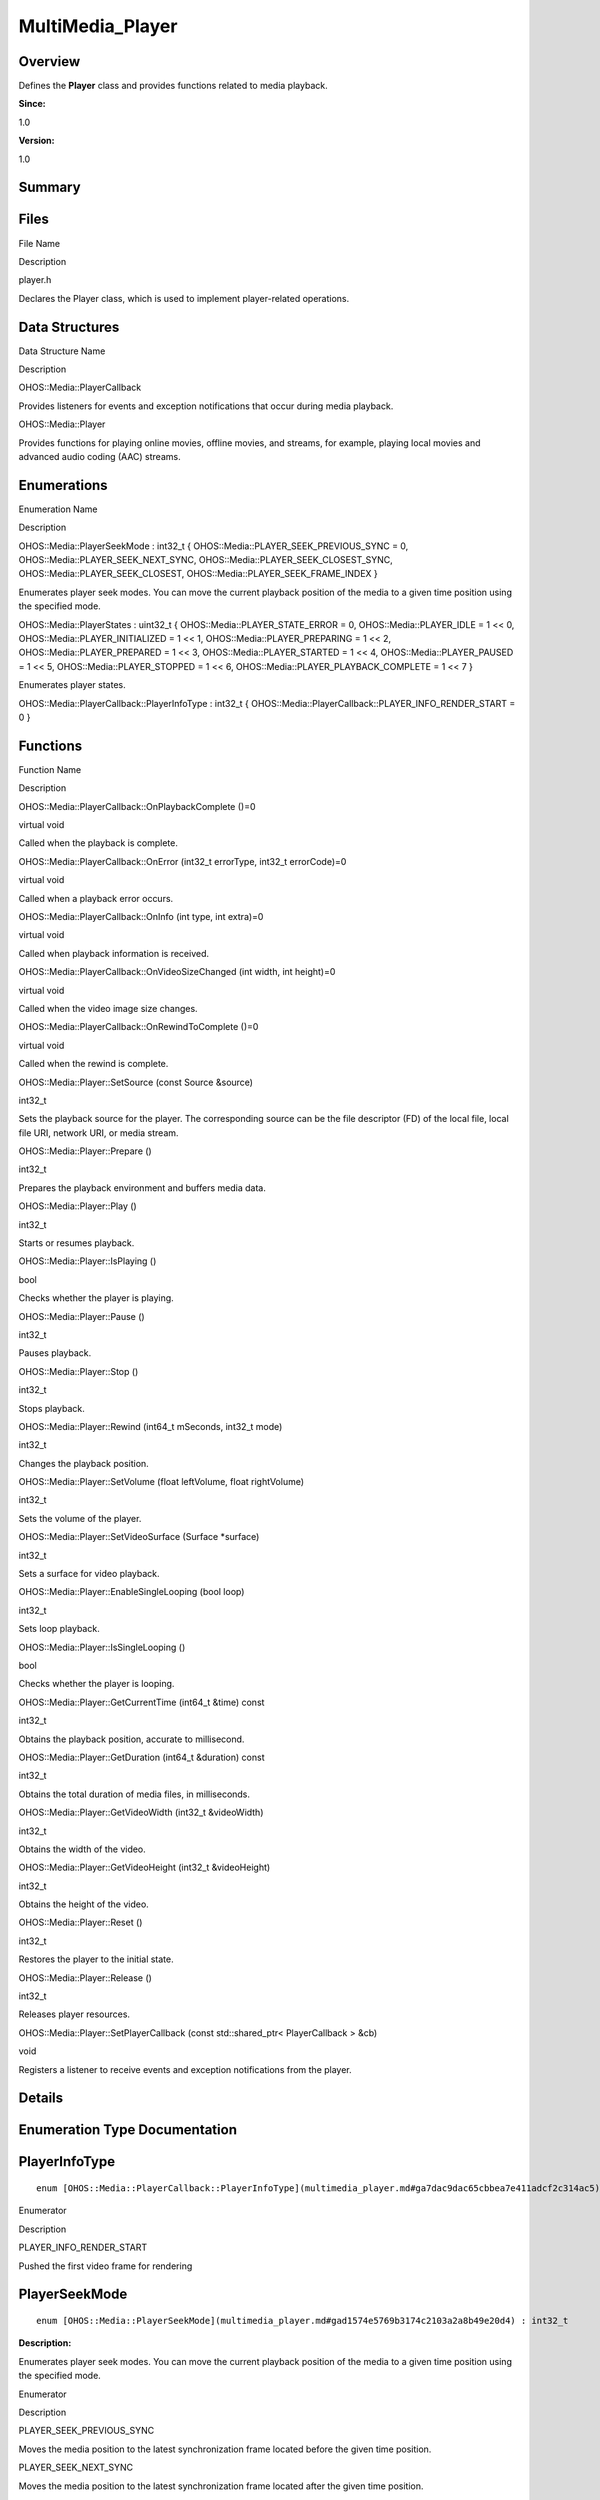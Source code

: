 MultiMedia_Player
=================

**Overview**\ 
--------------

Defines the **Player** class and provides functions related to media
playback.

**Since:**

1.0

**Version:**

1.0

**Summary**\ 
-------------

Files
-----

.. raw:: html

   <table>

.. raw:: html

   <thead align="left">

.. raw:: html

   <tr id="row940251758093523">

.. raw:: html

   <th class="cellrowborder" valign="top" width="50%" id="mcps1.1.3.1.1">

.. raw:: html

   <p id="p2058768290093523">

File Name

.. raw:: html

   </p>

.. raw:: html

   </th>

.. raw:: html

   <th class="cellrowborder" valign="top" width="50%" id="mcps1.1.3.1.2">

.. raw:: html

   <p id="p35845808093523">

Description

.. raw:: html

   </p>

.. raw:: html

   </th>

.. raw:: html

   </tr>

.. raw:: html

   </thead>

.. raw:: html

   <tbody>

.. raw:: html

   <tr id="row1878757213093523">

.. raw:: html

   <td class="cellrowborder" valign="top" width="50%" headers="mcps1.1.3.1.1 ">

.. raw:: html

   <p id="p998897416093523">

player.h

.. raw:: html

   </p>

.. raw:: html

   </td>

.. raw:: html

   <td class="cellrowborder" valign="top" width="50%" headers="mcps1.1.3.1.2 ">

.. raw:: html

   <p id="p1703897286093523">

Declares the Player class, which is used to implement player-related
operations.

.. raw:: html

   </p>

.. raw:: html

   </td>

.. raw:: html

   </tr>

.. raw:: html

   </tbody>

.. raw:: html

   </table>

Data Structures
---------------

.. raw:: html

   <table>

.. raw:: html

   <thead align="left">

.. raw:: html

   <tr id="row281962858093523">

.. raw:: html

   <th class="cellrowborder" valign="top" width="50%" id="mcps1.1.3.1.1">

.. raw:: html

   <p id="p1567208909093523">

Data Structure Name

.. raw:: html

   </p>

.. raw:: html

   </th>

.. raw:: html

   <th class="cellrowborder" valign="top" width="50%" id="mcps1.1.3.1.2">

.. raw:: html

   <p id="p120748523093523">

Description

.. raw:: html

   </p>

.. raw:: html

   </th>

.. raw:: html

   </tr>

.. raw:: html

   </thead>

.. raw:: html

   <tbody>

.. raw:: html

   <tr id="row1104027601093523">

.. raw:: html

   <td class="cellrowborder" valign="top" width="50%" headers="mcps1.1.3.1.1 ">

.. raw:: html

   <p id="p1768302336093523">

OHOS::Media::PlayerCallback

.. raw:: html

   </p>

.. raw:: html

   </td>

.. raw:: html

   <td class="cellrowborder" valign="top" width="50%" headers="mcps1.1.3.1.2 ">

.. raw:: html

   <p id="p799610645093523">

Provides listeners for events and exception notifications that occur
during media playback.

.. raw:: html

   </p>

.. raw:: html

   </td>

.. raw:: html

   </tr>

.. raw:: html

   <tr id="row327366035093523">

.. raw:: html

   <td class="cellrowborder" valign="top" width="50%" headers="mcps1.1.3.1.1 ">

.. raw:: html

   <p id="p2026957602093523">

OHOS::Media::Player

.. raw:: html

   </p>

.. raw:: html

   </td>

.. raw:: html

   <td class="cellrowborder" valign="top" width="50%" headers="mcps1.1.3.1.2 ">

.. raw:: html

   <p id="p1825133925093523">

Provides functions for playing online movies, offline movies, and
streams, for example, playing local movies and advanced audio coding
(AAC) streams.

.. raw:: html

   </p>

.. raw:: html

   </td>

.. raw:: html

   </tr>

.. raw:: html

   </tbody>

.. raw:: html

   </table>

Enumerations
------------

.. raw:: html

   <table>

.. raw:: html

   <thead align="left">

.. raw:: html

   <tr id="row346100919093523">

.. raw:: html

   <th class="cellrowborder" valign="top" width="50%" id="mcps1.1.3.1.1">

.. raw:: html

   <p id="p1715950935093523">

Enumeration Name

.. raw:: html

   </p>

.. raw:: html

   </th>

.. raw:: html

   <th class="cellrowborder" valign="top" width="50%" id="mcps1.1.3.1.2">

.. raw:: html

   <p id="p630438291093523">

Description

.. raw:: html

   </p>

.. raw:: html

   </th>

.. raw:: html

   </tr>

.. raw:: html

   </thead>

.. raw:: html

   <tbody>

.. raw:: html

   <tr id="row551851306093523">

.. raw:: html

   <td class="cellrowborder" valign="top" width="50%" headers="mcps1.1.3.1.1 ">

.. raw:: html

   <p id="p1956730746093523">

OHOS::Media::PlayerSeekMode : int32_t {
OHOS::Media::PLAYER_SEEK_PREVIOUS_SYNC = 0,
OHOS::Media::PLAYER_SEEK_NEXT_SYNC,
OHOS::Media::PLAYER_SEEK_CLOSEST_SYNC, OHOS::Media::PLAYER_SEEK_CLOSEST,
OHOS::Media::PLAYER_SEEK_FRAME_INDEX }

.. raw:: html

   </p>

.. raw:: html

   </td>

.. raw:: html

   <td class="cellrowborder" valign="top" width="50%" headers="mcps1.1.3.1.2 ">

.. raw:: html

   <p id="p1562349895093523">

Enumerates player seek modes. You can move the current playback position
of the media to a given time position using the specified mode.

.. raw:: html

   </p>

.. raw:: html

   </td>

.. raw:: html

   </tr>

.. raw:: html

   <tr id="row1726178255093523">

.. raw:: html

   <td class="cellrowborder" valign="top" width="50%" headers="mcps1.1.3.1.1 ">

.. raw:: html

   <p id="p1804569146093523">

OHOS::Media::PlayerStates : uint32_t { OHOS::Media::PLAYER_STATE_ERROR =
0, OHOS::Media::PLAYER_IDLE = 1 << 0, OHOS::Media::PLAYER_INITIALIZED =
1 << 1, OHOS::Media::PLAYER_PREPARING = 1 << 2,
OHOS::Media::PLAYER_PREPARED = 1 << 3, OHOS::Media::PLAYER_STARTED = 1
<< 4, OHOS::Media::PLAYER_PAUSED = 1 << 5, OHOS::Media::PLAYER_STOPPED =
1 << 6, OHOS::Media::PLAYER_PLAYBACK_COMPLETE = 1 << 7 }

.. raw:: html

   </p>

.. raw:: html

   </td>

.. raw:: html

   <td class="cellrowborder" valign="top" width="50%" headers="mcps1.1.3.1.2 ">

.. raw:: html

   <p id="p2138216958093523">

Enumerates player states.

.. raw:: html

   </p>

.. raw:: html

   </td>

.. raw:: html

   </tr>

.. raw:: html

   <tr id="row1944427446093523">

.. raw:: html

   <td class="cellrowborder" valign="top" width="50%" headers="mcps1.1.3.1.1 ">

.. raw:: html

   <p id="p875642596093523">

OHOS::Media::PlayerCallback::PlayerInfoType : int32_t {
OHOS::Media::PlayerCallback::PLAYER_INFO_RENDER_START = 0 }

.. raw:: html

   </p>

.. raw:: html

   </td>

.. raw:: html

   <td class="cellrowborder" valign="top" width="50%" headers="mcps1.1.3.1.2 ">

 

.. raw:: html

   </td>

.. raw:: html

   </tr>

.. raw:: html

   </tbody>

.. raw:: html

   </table>

Functions
---------

.. raw:: html

   <table>

.. raw:: html

   <thead align="left">

.. raw:: html

   <tr id="row1033040725093523">

.. raw:: html

   <th class="cellrowborder" valign="top" width="50%" id="mcps1.1.3.1.1">

.. raw:: html

   <p id="p26931857093523">

Function Name

.. raw:: html

   </p>

.. raw:: html

   </th>

.. raw:: html

   <th class="cellrowborder" valign="top" width="50%" id="mcps1.1.3.1.2">

.. raw:: html

   <p id="p1423099871093523">

Description

.. raw:: html

   </p>

.. raw:: html

   </th>

.. raw:: html

   </tr>

.. raw:: html

   </thead>

.. raw:: html

   <tbody>

.. raw:: html

   <tr id="row978257349093523">

.. raw:: html

   <td class="cellrowborder" valign="top" width="50%" headers="mcps1.1.3.1.1 ">

.. raw:: html

   <p id="p795983879093523">

OHOS::Media::PlayerCallback::OnPlaybackComplete ()=0

.. raw:: html

   </p>

.. raw:: html

   </td>

.. raw:: html

   <td class="cellrowborder" valign="top" width="50%" headers="mcps1.1.3.1.2 ">

.. raw:: html

   <p id="p753045791093523">

virtual void

.. raw:: html

   </p>

.. raw:: html

   <p id="p1020935871093523">

Called when the playback is complete.

.. raw:: html

   </p>

.. raw:: html

   </td>

.. raw:: html

   </tr>

.. raw:: html

   <tr id="row2015922353093523">

.. raw:: html

   <td class="cellrowborder" valign="top" width="50%" headers="mcps1.1.3.1.1 ">

.. raw:: html

   <p id="p381630073093523">

OHOS::Media::PlayerCallback::OnError (int32_t errorType, int32_t
errorCode)=0

.. raw:: html

   </p>

.. raw:: html

   </td>

.. raw:: html

   <td class="cellrowborder" valign="top" width="50%" headers="mcps1.1.3.1.2 ">

.. raw:: html

   <p id="p1052425660093523">

virtual void

.. raw:: html

   </p>

.. raw:: html

   <p id="p1972512509093523">

Called when a playback error occurs.

.. raw:: html

   </p>

.. raw:: html

   </td>

.. raw:: html

   </tr>

.. raw:: html

   <tr id="row1745825056093523">

.. raw:: html

   <td class="cellrowborder" valign="top" width="50%" headers="mcps1.1.3.1.1 ">

.. raw:: html

   <p id="p100510161093523">

OHOS::Media::PlayerCallback::OnInfo (int type, int extra)=0

.. raw:: html

   </p>

.. raw:: html

   </td>

.. raw:: html

   <td class="cellrowborder" valign="top" width="50%" headers="mcps1.1.3.1.2 ">

.. raw:: html

   <p id="p930178547093523">

virtual void

.. raw:: html

   </p>

.. raw:: html

   <p id="p1572435330093523">

Called when playback information is received.

.. raw:: html

   </p>

.. raw:: html

   </td>

.. raw:: html

   </tr>

.. raw:: html

   <tr id="row1107334357093523">

.. raw:: html

   <td class="cellrowborder" valign="top" width="50%" headers="mcps1.1.3.1.1 ">

.. raw:: html

   <p id="p61110873093523">

OHOS::Media::PlayerCallback::OnVideoSizeChanged (int width, int
height)=0

.. raw:: html

   </p>

.. raw:: html

   </td>

.. raw:: html

   <td class="cellrowborder" valign="top" width="50%" headers="mcps1.1.3.1.2 ">

.. raw:: html

   <p id="p94048654093523">

virtual void

.. raw:: html

   </p>

.. raw:: html

   <p id="p2038018477093523">

Called when the video image size changes.

.. raw:: html

   </p>

.. raw:: html

   </td>

.. raw:: html

   </tr>

.. raw:: html

   <tr id="row774248463093523">

.. raw:: html

   <td class="cellrowborder" valign="top" width="50%" headers="mcps1.1.3.1.1 ">

.. raw:: html

   <p id="p497241702093523">

OHOS::Media::PlayerCallback::OnRewindToComplete ()=0

.. raw:: html

   </p>

.. raw:: html

   </td>

.. raw:: html

   <td class="cellrowborder" valign="top" width="50%" headers="mcps1.1.3.1.2 ">

.. raw:: html

   <p id="p1995563775093523">

virtual void

.. raw:: html

   </p>

.. raw:: html

   <p id="p1108546394093523">

Called when the rewind is complete.

.. raw:: html

   </p>

.. raw:: html

   </td>

.. raw:: html

   </tr>

.. raw:: html

   <tr id="row1068233450093523">

.. raw:: html

   <td class="cellrowborder" valign="top" width="50%" headers="mcps1.1.3.1.1 ">

.. raw:: html

   <p id="p1545954917093523">

OHOS::Media::Player::SetSource (const Source &source)

.. raw:: html

   </p>

.. raw:: html

   </td>

.. raw:: html

   <td class="cellrowborder" valign="top" width="50%" headers="mcps1.1.3.1.2 ">

.. raw:: html

   <p id="p987122347093523">

int32_t

.. raw:: html

   </p>

.. raw:: html

   <p id="p202690401093523">

Sets the playback source for the player. The corresponding source can be
the file descriptor (FD) of the local file, local file URI, network URI,
or media stream.

.. raw:: html

   </p>

.. raw:: html

   </td>

.. raw:: html

   </tr>

.. raw:: html

   <tr id="row1167655812093523">

.. raw:: html

   <td class="cellrowborder" valign="top" width="50%" headers="mcps1.1.3.1.1 ">

.. raw:: html

   <p id="p60510999093523">

OHOS::Media::Player::Prepare ()

.. raw:: html

   </p>

.. raw:: html

   </td>

.. raw:: html

   <td class="cellrowborder" valign="top" width="50%" headers="mcps1.1.3.1.2 ">

.. raw:: html

   <p id="p1844410571093523">

int32_t

.. raw:: html

   </p>

.. raw:: html

   <p id="p328452748093523">

Prepares the playback environment and buffers media data.

.. raw:: html

   </p>

.. raw:: html

   </td>

.. raw:: html

   </tr>

.. raw:: html

   <tr id="row2109130093523">

.. raw:: html

   <td class="cellrowborder" valign="top" width="50%" headers="mcps1.1.3.1.1 ">

.. raw:: html

   <p id="p999299209093523">

OHOS::Media::Player::Play ()

.. raw:: html

   </p>

.. raw:: html

   </td>

.. raw:: html

   <td class="cellrowborder" valign="top" width="50%" headers="mcps1.1.3.1.2 ">

.. raw:: html

   <p id="p601998199093523">

int32_t

.. raw:: html

   </p>

.. raw:: html

   <p id="p1657015634093523">

Starts or resumes playback.

.. raw:: html

   </p>

.. raw:: html

   </td>

.. raw:: html

   </tr>

.. raw:: html

   <tr id="row1564517685093523">

.. raw:: html

   <td class="cellrowborder" valign="top" width="50%" headers="mcps1.1.3.1.1 ">

.. raw:: html

   <p id="p1090913022093523">

OHOS::Media::Player::IsPlaying ()

.. raw:: html

   </p>

.. raw:: html

   </td>

.. raw:: html

   <td class="cellrowborder" valign="top" width="50%" headers="mcps1.1.3.1.2 ">

.. raw:: html

   <p id="p852652549093523">

bool

.. raw:: html

   </p>

.. raw:: html

   <p id="p1971319082093523">

Checks whether the player is playing.

.. raw:: html

   </p>

.. raw:: html

   </td>

.. raw:: html

   </tr>

.. raw:: html

   <tr id="row2010011437093523">

.. raw:: html

   <td class="cellrowborder" valign="top" width="50%" headers="mcps1.1.3.1.1 ">

.. raw:: html

   <p id="p1355589821093523">

OHOS::Media::Player::Pause ()

.. raw:: html

   </p>

.. raw:: html

   </td>

.. raw:: html

   <td class="cellrowborder" valign="top" width="50%" headers="mcps1.1.3.1.2 ">

.. raw:: html

   <p id="p1804963677093523">

int32_t

.. raw:: html

   </p>

.. raw:: html

   <p id="p1101320598093523">

Pauses playback.

.. raw:: html

   </p>

.. raw:: html

   </td>

.. raw:: html

   </tr>

.. raw:: html

   <tr id="row42335008093523">

.. raw:: html

   <td class="cellrowborder" valign="top" width="50%" headers="mcps1.1.3.1.1 ">

.. raw:: html

   <p id="p1029782500093523">

OHOS::Media::Player::Stop ()

.. raw:: html

   </p>

.. raw:: html

   </td>

.. raw:: html

   <td class="cellrowborder" valign="top" width="50%" headers="mcps1.1.3.1.2 ">

.. raw:: html

   <p id="p1319131259093523">

int32_t

.. raw:: html

   </p>

.. raw:: html

   <p id="p184239133093523">

Stops playback.

.. raw:: html

   </p>

.. raw:: html

   </td>

.. raw:: html

   </tr>

.. raw:: html

   <tr id="row780754947093523">

.. raw:: html

   <td class="cellrowborder" valign="top" width="50%" headers="mcps1.1.3.1.1 ">

.. raw:: html

   <p id="p1447393020093523">

OHOS::Media::Player::Rewind (int64_t mSeconds, int32_t mode)

.. raw:: html

   </p>

.. raw:: html

   </td>

.. raw:: html

   <td class="cellrowborder" valign="top" width="50%" headers="mcps1.1.3.1.2 ">

.. raw:: html

   <p id="p752273112093523">

int32_t

.. raw:: html

   </p>

.. raw:: html

   <p id="p2043404731093523">

Changes the playback position.

.. raw:: html

   </p>

.. raw:: html

   </td>

.. raw:: html

   </tr>

.. raw:: html

   <tr id="row1891229384093523">

.. raw:: html

   <td class="cellrowborder" valign="top" width="50%" headers="mcps1.1.3.1.1 ">

.. raw:: html

   <p id="p1810673828093523">

OHOS::Media::Player::SetVolume (float leftVolume, float rightVolume)

.. raw:: html

   </p>

.. raw:: html

   </td>

.. raw:: html

   <td class="cellrowborder" valign="top" width="50%" headers="mcps1.1.3.1.2 ">

.. raw:: html

   <p id="p723718152093523">

int32_t

.. raw:: html

   </p>

.. raw:: html

   <p id="p1052023723093523">

Sets the volume of the player.

.. raw:: html

   </p>

.. raw:: html

   </td>

.. raw:: html

   </tr>

.. raw:: html

   <tr id="row899813511093523">

.. raw:: html

   <td class="cellrowborder" valign="top" width="50%" headers="mcps1.1.3.1.1 ">

.. raw:: html

   <p id="p948523604093523">

OHOS::Media::Player::SetVideoSurface (Surface \*surface)

.. raw:: html

   </p>

.. raw:: html

   </td>

.. raw:: html

   <td class="cellrowborder" valign="top" width="50%" headers="mcps1.1.3.1.2 ">

.. raw:: html

   <p id="p188092244093523">

int32_t

.. raw:: html

   </p>

.. raw:: html

   <p id="p1250230867093523">

Sets a surface for video playback.

.. raw:: html

   </p>

.. raw:: html

   </td>

.. raw:: html

   </tr>

.. raw:: html

   <tr id="row1971269955093523">

.. raw:: html

   <td class="cellrowborder" valign="top" width="50%" headers="mcps1.1.3.1.1 ">

.. raw:: html

   <p id="p1906480078093523">

OHOS::Media::Player::EnableSingleLooping (bool loop)

.. raw:: html

   </p>

.. raw:: html

   </td>

.. raw:: html

   <td class="cellrowborder" valign="top" width="50%" headers="mcps1.1.3.1.2 ">

.. raw:: html

   <p id="p149217079093523">

int32_t

.. raw:: html

   </p>

.. raw:: html

   <p id="p2038114744093523">

Sets loop playback.

.. raw:: html

   </p>

.. raw:: html

   </td>

.. raw:: html

   </tr>

.. raw:: html

   <tr id="row2013340823093523">

.. raw:: html

   <td class="cellrowborder" valign="top" width="50%" headers="mcps1.1.3.1.1 ">

.. raw:: html

   <p id="p1027837038093523">

OHOS::Media::Player::IsSingleLooping ()

.. raw:: html

   </p>

.. raw:: html

   </td>

.. raw:: html

   <td class="cellrowborder" valign="top" width="50%" headers="mcps1.1.3.1.2 ">

.. raw:: html

   <p id="p1229502323093523">

bool

.. raw:: html

   </p>

.. raw:: html

   <p id="p1273987837093523">

Checks whether the player is looping.

.. raw:: html

   </p>

.. raw:: html

   </td>

.. raw:: html

   </tr>

.. raw:: html

   <tr id="row1763533017093523">

.. raw:: html

   <td class="cellrowborder" valign="top" width="50%" headers="mcps1.1.3.1.1 ">

.. raw:: html

   <p id="p750468801093523">

OHOS::Media::Player::GetCurrentTime (int64_t &time) const

.. raw:: html

   </p>

.. raw:: html

   </td>

.. raw:: html

   <td class="cellrowborder" valign="top" width="50%" headers="mcps1.1.3.1.2 ">

.. raw:: html

   <p id="p1027985022093523">

int32_t

.. raw:: html

   </p>

.. raw:: html

   <p id="p486895101093523">

Obtains the playback position, accurate to millisecond.

.. raw:: html

   </p>

.. raw:: html

   </td>

.. raw:: html

   </tr>

.. raw:: html

   <tr id="row841617905093523">

.. raw:: html

   <td class="cellrowborder" valign="top" width="50%" headers="mcps1.1.3.1.1 ">

.. raw:: html

   <p id="p455370646093523">

OHOS::Media::Player::GetDuration (int64_t &duration) const

.. raw:: html

   </p>

.. raw:: html

   </td>

.. raw:: html

   <td class="cellrowborder" valign="top" width="50%" headers="mcps1.1.3.1.2 ">

.. raw:: html

   <p id="p1923697119093523">

int32_t

.. raw:: html

   </p>

.. raw:: html

   <p id="p498396780093523">

Obtains the total duration of media files, in milliseconds.

.. raw:: html

   </p>

.. raw:: html

   </td>

.. raw:: html

   </tr>

.. raw:: html

   <tr id="row1958633865093523">

.. raw:: html

   <td class="cellrowborder" valign="top" width="50%" headers="mcps1.1.3.1.1 ">

.. raw:: html

   <p id="p1314839790093523">

OHOS::Media::Player::GetVideoWidth (int32_t &videoWidth)

.. raw:: html

   </p>

.. raw:: html

   </td>

.. raw:: html

   <td class="cellrowborder" valign="top" width="50%" headers="mcps1.1.3.1.2 ">

.. raw:: html

   <p id="p1258313814093523">

int32_t

.. raw:: html

   </p>

.. raw:: html

   <p id="p440752019093523">

Obtains the width of the video.

.. raw:: html

   </p>

.. raw:: html

   </td>

.. raw:: html

   </tr>

.. raw:: html

   <tr id="row935297588093523">

.. raw:: html

   <td class="cellrowborder" valign="top" width="50%" headers="mcps1.1.3.1.1 ">

.. raw:: html

   <p id="p687659981093523">

OHOS::Media::Player::GetVideoHeight (int32_t &videoHeight)

.. raw:: html

   </p>

.. raw:: html

   </td>

.. raw:: html

   <td class="cellrowborder" valign="top" width="50%" headers="mcps1.1.3.1.2 ">

.. raw:: html

   <p id="p2098032216093523">

int32_t

.. raw:: html

   </p>

.. raw:: html

   <p id="p16632305093523">

Obtains the height of the video.

.. raw:: html

   </p>

.. raw:: html

   </td>

.. raw:: html

   </tr>

.. raw:: html

   <tr id="row188316947093523">

.. raw:: html

   <td class="cellrowborder" valign="top" width="50%" headers="mcps1.1.3.1.1 ">

.. raw:: html

   <p id="p1198004368093523">

OHOS::Media::Player::Reset ()

.. raw:: html

   </p>

.. raw:: html

   </td>

.. raw:: html

   <td class="cellrowborder" valign="top" width="50%" headers="mcps1.1.3.1.2 ">

.. raw:: html

   <p id="p437493524093523">

int32_t

.. raw:: html

   </p>

.. raw:: html

   <p id="p1078592919093523">

Restores the player to the initial state.

.. raw:: html

   </p>

.. raw:: html

   </td>

.. raw:: html

   </tr>

.. raw:: html

   <tr id="row119798024093523">

.. raw:: html

   <td class="cellrowborder" valign="top" width="50%" headers="mcps1.1.3.1.1 ">

.. raw:: html

   <p id="p440601246093523">

OHOS::Media::Player::Release ()

.. raw:: html

   </p>

.. raw:: html

   </td>

.. raw:: html

   <td class="cellrowborder" valign="top" width="50%" headers="mcps1.1.3.1.2 ">

.. raw:: html

   <p id="p279302897093523">

int32_t

.. raw:: html

   </p>

.. raw:: html

   <p id="p130266954093523">

Releases player resources.

.. raw:: html

   </p>

.. raw:: html

   </td>

.. raw:: html

   </tr>

.. raw:: html

   <tr id="row1164097492093523">

.. raw:: html

   <td class="cellrowborder" valign="top" width="50%" headers="mcps1.1.3.1.1 ">

.. raw:: html

   <p id="p1464822735093523">

OHOS::Media::Player::SetPlayerCallback (const std::shared_ptr<
PlayerCallback > &cb)

.. raw:: html

   </p>

.. raw:: html

   </td>

.. raw:: html

   <td class="cellrowborder" valign="top" width="50%" headers="mcps1.1.3.1.2 ">

.. raw:: html

   <p id="p475761426093523">

void

.. raw:: html

   </p>

.. raw:: html

   <p id="p1002934121093523">

Registers a listener to receive events and exception notifications from
the player.

.. raw:: html

   </p>

.. raw:: html

   </td>

.. raw:: html

   </tr>

.. raw:: html

   </tbody>

.. raw:: html

   </table>

**Details**\ 
-------------

**Enumeration Type Documentation**\ 
------------------------------------

PlayerInfoType
--------------

::

   enum [OHOS::Media::PlayerCallback::PlayerInfoType](multimedia_player.md#ga7dac9dac65cbbea7e411adcf2c314ac5) : int32_t

.. raw:: html

   <table>

.. raw:: html

   <thead align="left">

.. raw:: html

   <tr id="row1071397369093523">

.. raw:: html

   <th class="cellrowborder" valign="top" width="50%" id="mcps1.1.3.1.1">

.. raw:: html

   <p id="p2019190983093523">

Enumerator

.. raw:: html

   </p>

.. raw:: html

   </th>

.. raw:: html

   <th class="cellrowborder" valign="top" width="50%" id="mcps1.1.3.1.2">

.. raw:: html

   <p id="p520458109093523">

Description

.. raw:: html

   </p>

.. raw:: html

   </th>

.. raw:: html

   </tr>

.. raw:: html

   </thead>

.. raw:: html

   <tbody>

.. raw:: html

   <tr id="row92855382093523">

.. raw:: html

   <td class="cellrowborder" valign="top" width="50%" headers="mcps1.1.3.1.1 ">

PLAYER_INFO_RENDER_START

.. raw:: html

   </td>

.. raw:: html

   <td class="cellrowborder" valign="top" width="50%" headers="mcps1.1.3.1.2 ">

.. raw:: html

   <p id="p298509692093523">

Pushed the first video frame for rendering

.. raw:: html

   </p>

.. raw:: html

   </td>

.. raw:: html

   </tr>

.. raw:: html

   </tbody>

.. raw:: html

   </table>

PlayerSeekMode
--------------

::

   enum [OHOS::Media::PlayerSeekMode](multimedia_player.md#gad1574e5769b3174c2103a2a8b49e20d4) : int32_t

**Description:**

Enumerates player seek modes. You can move the current playback position
of the media to a given time position using the specified mode.

.. raw:: html

   <table>

.. raw:: html

   <thead align="left">

.. raw:: html

   <tr id="row1402548709093523">

.. raw:: html

   <th class="cellrowborder" valign="top" width="50%" id="mcps1.1.3.1.1">

.. raw:: html

   <p id="p1439611410093523">

Enumerator

.. raw:: html

   </p>

.. raw:: html

   </th>

.. raw:: html

   <th class="cellrowborder" valign="top" width="50%" id="mcps1.1.3.1.2">

.. raw:: html

   <p id="p1820702284093523">

Description

.. raw:: html

   </p>

.. raw:: html

   </th>

.. raw:: html

   </tr>

.. raw:: html

   </thead>

.. raw:: html

   <tbody>

.. raw:: html

   <tr id="row908320971093523">

.. raw:: html

   <td class="cellrowborder" valign="top" width="50%" headers="mcps1.1.3.1.1 ">

PLAYER_SEEK_PREVIOUS_SYNC

.. raw:: html

   </td>

.. raw:: html

   <td class="cellrowborder" valign="top" width="50%" headers="mcps1.1.3.1.2 ">

.. raw:: html

   <p id="p120701881093523">

Moves the media position to the latest synchronization frame located
before the given time position.

.. raw:: html

   </p>

.. raw:: html

   </td>

.. raw:: html

   </tr>

.. raw:: html

   <tr id="row639009217093523">

.. raw:: html

   <td class="cellrowborder" valign="top" width="50%" headers="mcps1.1.3.1.1 ">

PLAYER_SEEK_NEXT_SYNC

.. raw:: html

   </td>

.. raw:: html

   <td class="cellrowborder" valign="top" width="50%" headers="mcps1.1.3.1.2 ">

.. raw:: html

   <p id="p1161989491093523">

Moves the media position to the latest synchronization frame located
after the given time position.

.. raw:: html

   </p>

.. raw:: html

   </td>

.. raw:: html

   </tr>

.. raw:: html

   <tr id="row784950949093523">

.. raw:: html

   <td class="cellrowborder" valign="top" width="50%" headers="mcps1.1.3.1.1 ">

PLAYER_SEEK_CLOSEST_SYNC

.. raw:: html

   </td>

.. raw:: html

   <td class="cellrowborder" valign="top" width="50%" headers="mcps1.1.3.1.2 ">

.. raw:: html

   <p id="p407822785093523">

Moves the media position to the latest synchronization frame located
before or after the given time position.

.. raw:: html

   </p>

.. raw:: html

   </td>

.. raw:: html

   </tr>

.. raw:: html

   <tr id="row1368108200093523">

.. raw:: html

   <td class="cellrowborder" valign="top" width="50%" headers="mcps1.1.3.1.1 ">

PLAYER_SEEK_CLOSEST

.. raw:: html

   </td>

.. raw:: html

   <td class="cellrowborder" valign="top" width="50%" headers="mcps1.1.3.1.2 ">

.. raw:: html

   <p id="p1720863966093523">

Moves the media position to the latest frame located before or after the
given time position.

.. raw:: html

   </p>

.. raw:: html

   </td>

.. raw:: html

   </tr>

.. raw:: html

   <tr id="row1815321141093523">

.. raw:: html

   <td class="cellrowborder" valign="top" width="50%" headers="mcps1.1.3.1.1 ">

PLAYER_SEEK_FRAME_INDEX

.. raw:: html

   </td>

.. raw:: html

   <td class="cellrowborder" valign="top" width="50%" headers="mcps1.1.3.1.2 ">

.. raw:: html

   <p id="p334033132093523">

Moves the media position to a given frame index.

.. raw:: html

   </p>

.. raw:: html

   </td>

.. raw:: html

   </tr>

.. raw:: html

   </tbody>

.. raw:: html

   </table>

PlayerStates
------------

::

   enum [OHOS::Media::PlayerStates](multimedia_player.md#ga8b1147e57c4a67f63f193836302da2b7) : uint32_t

**Description:**

Enumerates player states.

.. raw:: html

   <table>

.. raw:: html

   <thead align="left">

.. raw:: html

   <tr id="row1076103015093523">

.. raw:: html

   <th class="cellrowborder" valign="top" width="50%" id="mcps1.1.3.1.1">

.. raw:: html

   <p id="p410408610093523">

Enumerator

.. raw:: html

   </p>

.. raw:: html

   </th>

.. raw:: html

   <th class="cellrowborder" valign="top" width="50%" id="mcps1.1.3.1.2">

.. raw:: html

   <p id="p888885027093523">

Description

.. raw:: html

   </p>

.. raw:: html

   </th>

.. raw:: html

   </tr>

.. raw:: html

   </thead>

.. raw:: html

   <tbody>

.. raw:: html

   <tr id="row130615901093523">

.. raw:: html

   <td class="cellrowborder" valign="top" width="50%" headers="mcps1.1.3.1.1 ">

PLAYER_STATE_ERROR

.. raw:: html

   </td>

.. raw:: html

   <td class="cellrowborder" valign="top" width="50%" headers="mcps1.1.3.1.2 ">

.. raw:: html

   <p id="p1649030850093523">

Error

.. raw:: html

   </p>

.. raw:: html

   </td>

.. raw:: html

   </tr>

.. raw:: html

   <tr id="row116772091093523">

.. raw:: html

   <td class="cellrowborder" valign="top" width="50%" headers="mcps1.1.3.1.1 ">

PLAYER_IDLE

.. raw:: html

   </td>

.. raw:: html

   <td class="cellrowborder" valign="top" width="50%" headers="mcps1.1.3.1.2 ">

.. raw:: html

   <p id="p1961211234093523">

Idle

.. raw:: html

   </p>

.. raw:: html

   </td>

.. raw:: html

   </tr>

.. raw:: html

   <tr id="row2047290680093523">

.. raw:: html

   <td class="cellrowborder" valign="top" width="50%" headers="mcps1.1.3.1.1 ">

PLAYER_INITIALIZED

.. raw:: html

   </td>

.. raw:: html

   <td class="cellrowborder" valign="top" width="50%" headers="mcps1.1.3.1.2 ">

.. raw:: html

   <p id="p695559566093523">

Initialized

.. raw:: html

   </p>

.. raw:: html

   </td>

.. raw:: html

   </tr>

.. raw:: html

   <tr id="row229961965093523">

.. raw:: html

   <td class="cellrowborder" valign="top" width="50%" headers="mcps1.1.3.1.1 ">

PLAYER_PREPARING

.. raw:: html

   </td>

.. raw:: html

   <td class="cellrowborder" valign="top" width="50%" headers="mcps1.1.3.1.2 ">

.. raw:: html

   <p id="p1308499566093523">

Preparing

.. raw:: html

   </p>

.. raw:: html

   </td>

.. raw:: html

   </tr>

.. raw:: html

   <tr id="row1623422409093523">

.. raw:: html

   <td class="cellrowborder" valign="top" width="50%" headers="mcps1.1.3.1.1 ">

PLAYER_PREPARED

.. raw:: html

   </td>

.. raw:: html

   <td class="cellrowborder" valign="top" width="50%" headers="mcps1.1.3.1.2 ">

.. raw:: html

   <p id="p1417216778093523">

Prepared

.. raw:: html

   </p>

.. raw:: html

   </td>

.. raw:: html

   </tr>

.. raw:: html

   <tr id="row1077135938093523">

.. raw:: html

   <td class="cellrowborder" valign="top" width="50%" headers="mcps1.1.3.1.1 ">

PLAYER_STARTED

.. raw:: html

   </td>

.. raw:: html

   <td class="cellrowborder" valign="top" width="50%" headers="mcps1.1.3.1.2 ">

.. raw:: html

   <p id="p519597822093523">

Playback started

.. raw:: html

   </p>

.. raw:: html

   </td>

.. raw:: html

   </tr>

.. raw:: html

   <tr id="row754091465093523">

.. raw:: html

   <td class="cellrowborder" valign="top" width="50%" headers="mcps1.1.3.1.1 ">

PLAYER_PAUSED

.. raw:: html

   </td>

.. raw:: html

   <td class="cellrowborder" valign="top" width="50%" headers="mcps1.1.3.1.2 ">

.. raw:: html

   <p id="p627741319093523">

Playback paused

.. raw:: html

   </p>

.. raw:: html

   </td>

.. raw:: html

   </tr>

.. raw:: html

   <tr id="row1755931028093523">

.. raw:: html

   <td class="cellrowborder" valign="top" width="50%" headers="mcps1.1.3.1.1 ">

PLAYER_STOPPED

.. raw:: html

   </td>

.. raw:: html

   <td class="cellrowborder" valign="top" width="50%" headers="mcps1.1.3.1.2 ">

.. raw:: html

   <p id="p424606401093523">

Playback stopped

.. raw:: html

   </p>

.. raw:: html

   </td>

.. raw:: html

   </tr>

.. raw:: html

   <tr id="row137059613093523">

.. raw:: html

   <td class="cellrowborder" valign="top" width="50%" headers="mcps1.1.3.1.1 ">

PLAYER_PLAYBACK_COMPLETE

.. raw:: html

   </td>

.. raw:: html

   <td class="cellrowborder" valign="top" width="50%" headers="mcps1.1.3.1.2 ">

.. raw:: html

   <p id="p828944934093523">

Playback completed

.. raw:: html

   </p>

.. raw:: html

   </td>

.. raw:: html

   </tr>

.. raw:: html

   </tbody>

.. raw:: html

   </table>

**Function Documentation**\ 
----------------------------

EnableSingleLooping()
---------------------

::

   int32_t OHOS::Media::Player::EnableSingleLooping (bool loop)

**Description:**

Sets loop playback.

**Parameters:**

.. raw:: html

   <table>

.. raw:: html

   <thead align="left">

.. raw:: html

   <tr id="row2018496823093523">

.. raw:: html

   <th class="cellrowborder" valign="top" width="50%" id="mcps1.1.3.1.1">

.. raw:: html

   <p id="p158502029093523">

Name

.. raw:: html

   </p>

.. raw:: html

   </th>

.. raw:: html

   <th class="cellrowborder" valign="top" width="50%" id="mcps1.1.3.1.2">

.. raw:: html

   <p id="p1520042485093523">

Description

.. raw:: html

   </p>

.. raw:: html

   </th>

.. raw:: html

   </tr>

.. raw:: html

   </thead>

.. raw:: html

   <tbody>

.. raw:: html

   <tr id="row1141966282093523">

.. raw:: html

   <td class="cellrowborder" valign="top" width="50%" headers="mcps1.1.3.1.1 ">

loop

.. raw:: html

   </td>

.. raw:: html

   <td class="cellrowborder" valign="top" width="50%" headers="mcps1.1.3.1.2 ">

Specifies whether to enable loop playback. The value true means to
enable loop playback, and false means to disable loop playback.

.. raw:: html

   </td>

.. raw:: html

   </tr>

.. raw:: html

   </tbody>

.. raw:: html

   </table>

**Returns:**

Returns **0** if the setting is successful; returns **-1** otherwise.

GetCurrentTime()
----------------

::

   int32_t OHOS::Media::Player::GetCurrentTime (int64_t & time) const

**Description:**

Obtains the playback position, accurate to millisecond.

**Parameters:**

.. raw:: html

   <table>

.. raw:: html

   <thead align="left">

.. raw:: html

   <tr id="row1222280905093523">

.. raw:: html

   <th class="cellrowborder" valign="top" width="50%" id="mcps1.1.3.1.1">

.. raw:: html

   <p id="p942358197093523">

Name

.. raw:: html

   </p>

.. raw:: html

   </th>

.. raw:: html

   <th class="cellrowborder" valign="top" width="50%" id="mcps1.1.3.1.2">

.. raw:: html

   <p id="p529273312093523">

Description

.. raw:: html

   </p>

.. raw:: html

   </th>

.. raw:: html

   </tr>

.. raw:: html

   </thead>

.. raw:: html

   <tbody>

.. raw:: html

   <tr id="row1663229171093523">

.. raw:: html

   <td class="cellrowborder" valign="top" width="50%" headers="mcps1.1.3.1.1 ">

time

.. raw:: html

   </td>

.. raw:: html

   <td class="cellrowborder" valign="top" width="50%" headers="mcps1.1.3.1.2 ">

Indicates the playback position.

.. raw:: html

   </td>

.. raw:: html

   </tr>

.. raw:: html

   </tbody>

.. raw:: html

   </table>

**Returns:**

Returns **0** if the playback position is obtained; returns **-1**
otherwise.

GetDuration()
-------------

::

   int32_t OHOS::Media::Player::GetDuration (int64_t & duration) const

**Description:**

Obtains the total duration of media files, in milliseconds.

**Parameters:**

.. raw:: html

   <table>

.. raw:: html

   <thead align="left">

.. raw:: html

   <tr id="row482664770093523">

.. raw:: html

   <th class="cellrowborder" valign="top" width="50%" id="mcps1.1.3.1.1">

.. raw:: html

   <p id="p982140462093523">

Name

.. raw:: html

   </p>

.. raw:: html

   </th>

.. raw:: html

   <th class="cellrowborder" valign="top" width="50%" id="mcps1.1.3.1.2">

.. raw:: html

   <p id="p1954739454093523">

Description

.. raw:: html

   </p>

.. raw:: html

   </th>

.. raw:: html

   </tr>

.. raw:: html

   </thead>

.. raw:: html

   <tbody>

.. raw:: html

   <tr id="row248554127093523">

.. raw:: html

   <td class="cellrowborder" valign="top" width="50%" headers="mcps1.1.3.1.1 ">

duration

.. raw:: html

   </td>

.. raw:: html

   <td class="cellrowborder" valign="top" width="50%" headers="mcps1.1.3.1.2 ">

Indicates the total duration of media files.

.. raw:: html

   </td>

.. raw:: html

   </tr>

.. raw:: html

   </tbody>

.. raw:: html

   </table>

**Returns:**

Returns **0** if the total duration is obtained; returns **-1**
otherwise.

GetVideoHeight()
----------------

::

   int32_t OHOS::Media::Player::GetVideoHeight (int32_t & videoHeight)

**Description:**

Obtains the height of the video.

**Parameters:**

.. raw:: html

   <table>

.. raw:: html

   <thead align="left">

.. raw:: html

   <tr id="row1453849581093523">

.. raw:: html

   <th class="cellrowborder" valign="top" width="50%" id="mcps1.1.3.1.1">

.. raw:: html

   <p id="p692123080093523">

Name

.. raw:: html

   </p>

.. raw:: html

   </th>

.. raw:: html

   <th class="cellrowborder" valign="top" width="50%" id="mcps1.1.3.1.2">

.. raw:: html

   <p id="p808693851093523">

Description

.. raw:: html

   </p>

.. raw:: html

   </th>

.. raw:: html

   </tr>

.. raw:: html

   </thead>

.. raw:: html

   <tbody>

.. raw:: html

   <tr id="row2016033280093523">

.. raw:: html

   <td class="cellrowborder" valign="top" width="50%" headers="mcps1.1.3.1.1 ">

videoHeight

.. raw:: html

   </td>

.. raw:: html

   <td class="cellrowborder" valign="top" width="50%" headers="mcps1.1.3.1.2 ">

Indicates the video height.

.. raw:: html

   </td>

.. raw:: html

   </tr>

.. raw:: html

   </tbody>

.. raw:: html

   </table>

**Returns:**

Returns **0** if the video height is obtained; returns **-1** otherwise.

GetVideoWidth()
---------------

::

   int32_t OHOS::Media::Player::GetVideoWidth (int32_t & videoWidth)

**Description:**

Obtains the width of the video.

**Parameters:**

.. raw:: html

   <table>

.. raw:: html

   <thead align="left">

.. raw:: html

   <tr id="row149212346093523">

.. raw:: html

   <th class="cellrowborder" valign="top" width="50%" id="mcps1.1.3.1.1">

.. raw:: html

   <p id="p851477523093523">

Name

.. raw:: html

   </p>

.. raw:: html

   </th>

.. raw:: html

   <th class="cellrowborder" valign="top" width="50%" id="mcps1.1.3.1.2">

.. raw:: html

   <p id="p2020134962093523">

Description

.. raw:: html

   </p>

.. raw:: html

   </th>

.. raw:: html

   </tr>

.. raw:: html

   </thead>

.. raw:: html

   <tbody>

.. raw:: html

   <tr id="row479614329093523">

.. raw:: html

   <td class="cellrowborder" valign="top" width="50%" headers="mcps1.1.3.1.1 ">

videoWidth

.. raw:: html

   </td>

.. raw:: html

   <td class="cellrowborder" valign="top" width="50%" headers="mcps1.1.3.1.2 ">

Indicates the video width.

.. raw:: html

   </td>

.. raw:: html

   </tr>

.. raw:: html

   </tbody>

.. raw:: html

   </table>

**Returns:**

Returns **0** if the video width is obtained; returns **-1** otherwise.

IsPlaying()
-----------

::

   bool OHOS::Media::Player::IsPlaying ()

**Description:**

Checks whether the player is playing.

**Returns:**

Returns **true** if the player is playing; returns **false** otherwise.

IsSingleLooping()
-----------------

::

   bool OHOS::Media::Player::IsSingleLooping ()

**Description:**

Checks whether the player is looping.

**Returns:**

Returns **true** if the player is looping; returns **false** otherwise.

OnError()
---------

::

   virtual void OHOS::Media::PlayerCallback::OnError (int32_t errorType, int32_t errorCode )

**Description:**

Called when a playback error occurs.

**Parameters:**

.. raw:: html

   <table>

.. raw:: html

   <thead align="left">

.. raw:: html

   <tr id="row194672112093523">

.. raw:: html

   <th class="cellrowborder" valign="top" width="50%" id="mcps1.1.3.1.1">

.. raw:: html

   <p id="p1526285333093523">

Name

.. raw:: html

   </p>

.. raw:: html

   </th>

.. raw:: html

   <th class="cellrowborder" valign="top" width="50%" id="mcps1.1.3.1.2">

.. raw:: html

   <p id="p1729468952093523">

Description

.. raw:: html

   </p>

.. raw:: html

   </th>

.. raw:: html

   </tr>

.. raw:: html

   </thead>

.. raw:: html

   <tbody>

.. raw:: html

   <tr id="row1104451189093523">

.. raw:: html

   <td class="cellrowborder" valign="top" width="50%" headers="mcps1.1.3.1.1 ">

errorType

.. raw:: html

   </td>

.. raw:: html

   <td class="cellrowborder" valign="top" width="50%" headers="mcps1.1.3.1.2 ">

Indicates the error type. For details, see PlayerErrorType.

.. raw:: html

   </td>

.. raw:: html

   </tr>

.. raw:: html

   <tr id="row987208970093523">

.. raw:: html

   <td class="cellrowborder" valign="top" width="50%" headers="mcps1.1.3.1.1 ">

errorCode

.. raw:: html

   </td>

.. raw:: html

   <td class="cellrowborder" valign="top" width="50%" headers="mcps1.1.3.1.2 ">

Indicates the error code.

.. raw:: html

   </td>

.. raw:: html

   </tr>

.. raw:: html

   </tbody>

.. raw:: html

   </table>

OnInfo()
--------

::

   virtual void OHOS::Media::PlayerCallback::OnInfo (int type, int extra )

**Description:**

Called when playback information is received.

**Parameters:**

.. raw:: html

   <table>

.. raw:: html

   <thead align="left">

.. raw:: html

   <tr id="row504349483093523">

.. raw:: html

   <th class="cellrowborder" valign="top" width="50%" id="mcps1.1.3.1.1">

.. raw:: html

   <p id="p760321514093523">

Name

.. raw:: html

   </p>

.. raw:: html

   </th>

.. raw:: html

   <th class="cellrowborder" valign="top" width="50%" id="mcps1.1.3.1.2">

.. raw:: html

   <p id="p331578673093523">

Description

.. raw:: html

   </p>

.. raw:: html

   </th>

.. raw:: html

   </tr>

.. raw:: html

   </thead>

.. raw:: html

   <tbody>

.. raw:: html

   <tr id="row1714126022093523">

.. raw:: html

   <td class="cellrowborder" valign="top" width="50%" headers="mcps1.1.3.1.1 ">

type

.. raw:: html

   </td>

.. raw:: html

   <td class="cellrowborder" valign="top" width="50%" headers="mcps1.1.3.1.2 ">

Indicates the information type. For details, see PlayerInfoType.

.. raw:: html

   </td>

.. raw:: html

   </tr>

.. raw:: html

   <tr id="row222619207093523">

.. raw:: html

   <td class="cellrowborder" valign="top" width="50%" headers="mcps1.1.3.1.1 ">

extra

.. raw:: html

   </td>

.. raw:: html

   <td class="cellrowborder" valign="top" width="50%" headers="mcps1.1.3.1.2 ">

Indicates the information code.

.. raw:: html

   </td>

.. raw:: html

   </tr>

.. raw:: html

   </tbody>

.. raw:: html

   </table>

OnPlaybackComplete()
--------------------

::

   virtual void OHOS::Media::PlayerCallback::OnPlaybackComplete ()

**Description:**

Called when the playback is complete.

OnRewindToComplete()
--------------------

::

   virtual void OHOS::Media::PlayerCallback::OnRewindToComplete ()

**Description:**

Called when the rewind is complete.

OnVideoSizeChanged()
--------------------

::

   virtual void OHOS::Media::PlayerCallback::OnVideoSizeChanged (int width, int height )

**Description:**

Called when the video image size changes.

**Parameters:**

.. raw:: html

   <table>

.. raw:: html

   <thead align="left">

.. raw:: html

   <tr id="row1364061419093523">

.. raw:: html

   <th class="cellrowborder" valign="top" width="50%" id="mcps1.1.3.1.1">

.. raw:: html

   <p id="p62663619093523">

Name

.. raw:: html

   </p>

.. raw:: html

   </th>

.. raw:: html

   <th class="cellrowborder" valign="top" width="50%" id="mcps1.1.3.1.2">

.. raw:: html

   <p id="p810514317093523">

Description

.. raw:: html

   </p>

.. raw:: html

   </th>

.. raw:: html

   </tr>

.. raw:: html

   </thead>

.. raw:: html

   <tbody>

.. raw:: html

   <tr id="row1216700828093523">

.. raw:: html

   <td class="cellrowborder" valign="top" width="50%" headers="mcps1.1.3.1.1 ">

width

.. raw:: html

   </td>

.. raw:: html

   <td class="cellrowborder" valign="top" width="50%" headers="mcps1.1.3.1.2 ">

Indicates the video width.

.. raw:: html

   </td>

.. raw:: html

   </tr>

.. raw:: html

   <tr id="row2107565558093523">

.. raw:: html

   <td class="cellrowborder" valign="top" width="50%" headers="mcps1.1.3.1.1 ">

height

.. raw:: html

   </td>

.. raw:: html

   <td class="cellrowborder" valign="top" width="50%" headers="mcps1.1.3.1.2 ">

Indicates the video height.

.. raw:: html

   </td>

.. raw:: html

   </tr>

.. raw:: html

   </tbody>

.. raw:: html

   </table>

Pause()
-------

::

   int32_t OHOS::Media::Player::Pause ()

**Description:**

Pauses playback.

**Returns:**

Returns **0** if the playback is paused; returns **-1** otherwise.

Play()
------

::

   int32_t OHOS::Media::Player::Play ()

**Description:**

Starts or resumes playback.

This function must be called after
`Prepare <multimedia_player.md#gade9bff3268e1c409273749a90700e056>`__.
If the player state is **Prepared**, this function is called to start
playback. If the player state is **Playback paused**, this function is
called to resume playback. If the media is playing in an abnormal speed,
this function is called to restore the playback speed to normal.

**Returns:**

Returns **0** if the playback starts or resumes; returns **-1**
otherwise.

Prepare()
---------

::

   int32_t OHOS::Media::Player::Prepare ()

**Description:**

Prepares the playback environment and buffers media data.

This function must be called after
`SetSource <multimedia_player.md#gacce284eac910970e405151fd3a1963c0>`__.

**Returns:**

Returns **0** if the playback environment is prepared and media data is
buffered; returns **-1** otherwise.

Release()
---------

::

   int32_t OHOS::Media::Player::Release ()

**Description:**

Releases player resources.

**Returns:**

Returns **0** if player resources are released; returns **-1**
otherwise.

Reset()
-------

::

   int32_t OHOS::Media::Player::Reset ()

**Description:**

Restores the player to the initial state.

**Returns:**

Returns **0** if the player is restored; returns **-1** otherwise.

Rewind()
--------

::

   int32_t OHOS::Media::Player::Rewind (int64_t mSeconds, int32_t mode )

**Description:**

Changes the playback position.

This function can be used during playback or pause.

**Parameters:**

.. raw:: html

   <table>

.. raw:: html

   <thead align="left">

.. raw:: html

   <tr id="row568175111093523">

.. raw:: html

   <th class="cellrowborder" valign="top" width="50%" id="mcps1.1.3.1.1">

.. raw:: html

   <p id="p312047219093523">

Name

.. raw:: html

   </p>

.. raw:: html

   </th>

.. raw:: html

   <th class="cellrowborder" valign="top" width="50%" id="mcps1.1.3.1.2">

.. raw:: html

   <p id="p1427646125093523">

Description

.. raw:: html

   </p>

.. raw:: html

   </th>

.. raw:: html

   </tr>

.. raw:: html

   </thead>

.. raw:: html

   <tbody>

.. raw:: html

   <tr id="row1210777311093523">

.. raw:: html

   <td class="cellrowborder" valign="top" width="50%" headers="mcps1.1.3.1.1 ">

mSeconds

.. raw:: html

   </td>

.. raw:: html

   <td class="cellrowborder" valign="top" width="50%" headers="mcps1.1.3.1.2 ">

Indicates the target playback position, accurate to second.

.. raw:: html

   </td>

.. raw:: html

   </tr>

.. raw:: html

   <tr id="row1961722149093523">

.. raw:: html

   <td class="cellrowborder" valign="top" width="50%" headers="mcps1.1.3.1.1 ">

mode

.. raw:: html

   </td>

.. raw:: html

   <td class="cellrowborder" valign="top" width="50%" headers="mcps1.1.3.1.2 ">

Indicates the player seek mode. For details, see PlayerSeekMode.

.. raw:: html

   </td>

.. raw:: html

   </tr>

.. raw:: html

   </tbody>

.. raw:: html

   </table>

**Returns:**

Returns **0** if the playback position is changed; returns **-1**
otherwise.

SetPlayerCallback()
-------------------

::

   void OHOS::Media::Player::SetPlayerCallback (const std::shared_ptr< [PlayerCallback](ohos-media-playercallback.md) > & cb)

**Description:**

Registers a listener to receive events and exception notifications from
the player.

**Parameters:**

.. raw:: html

   <table>

.. raw:: html

   <thead align="left">

.. raw:: html

   <tr id="row767685888093523">

.. raw:: html

   <th class="cellrowborder" valign="top" width="50%" id="mcps1.1.3.1.1">

.. raw:: html

   <p id="p1580801889093523">

Name

.. raw:: html

   </p>

.. raw:: html

   </th>

.. raw:: html

   <th class="cellrowborder" valign="top" width="50%" id="mcps1.1.3.1.2">

.. raw:: html

   <p id="p565006343093523">

Description

.. raw:: html

   </p>

.. raw:: html

   </th>

.. raw:: html

   </tr>

.. raw:: html

   </thead>

.. raw:: html

   <tbody>

.. raw:: html

   <tr id="row1236656378093523">

.. raw:: html

   <td class="cellrowborder" valign="top" width="50%" headers="mcps1.1.3.1.1 ">

cb

.. raw:: html

   </td>

.. raw:: html

   <td class="cellrowborder" valign="top" width="50%" headers="mcps1.1.3.1.2 ">

Indicates the listener to register. For details, see PlayerCallback.

.. raw:: html

   </td>

.. raw:: html

   </tr>

.. raw:: html

   </tbody>

.. raw:: html

   </table>

SetSource()
-----------

::

   int32_t OHOS::Media::Player::SetSource (const [Source](ohos-media-source.md) & source)

**Description:**

Sets the playback source for the player. The corresponding source can be
the file descriptor (FD) of the local file, local file URI, network URI,
or media stream.

**Parameters:**

.. raw:: html

   <table>

.. raw:: html

   <thead align="left">

.. raw:: html

   <tr id="row1583669962093523">

.. raw:: html

   <th class="cellrowborder" valign="top" width="50%" id="mcps1.1.3.1.1">

.. raw:: html

   <p id="p1296645382093523">

Name

.. raw:: html

   </p>

.. raw:: html

   </th>

.. raw:: html

   <th class="cellrowborder" valign="top" width="50%" id="mcps1.1.3.1.2">

.. raw:: html

   <p id="p294894130093523">

Description

.. raw:: html

   </p>

.. raw:: html

   </th>

.. raw:: html

   </tr>

.. raw:: html

   </thead>

.. raw:: html

   <tbody>

.. raw:: html

   <tr id="row839137170093523">

.. raw:: html

   <td class="cellrowborder" valign="top" width="50%" headers="mcps1.1.3.1.1 ">

source

.. raw:: html

   </td>

.. raw:: html

   <td class="cellrowborder" valign="top" width="50%" headers="mcps1.1.3.1.2 ">

Indicates the playback source. Currently, only local file URIs and media
streams are supported. For details, see Source.

.. raw:: html

   </td>

.. raw:: html

   </tr>

.. raw:: html

   </tbody>

.. raw:: html

   </table>

**Returns:**

Returns **0** if the setting is successful; returns **-1** otherwise.

SetVideoSurface()
-----------------

::

   int32_t OHOS::Media::Player::SetVideoSurface ([Surface](ohos-surface.md) * surface)

**Description:**

Sets a surface for video playback.

**Parameters:**

.. raw:: html

   <table>

.. raw:: html

   <thead align="left">

.. raw:: html

   <tr id="row1276407228093523">

.. raw:: html

   <th class="cellrowborder" valign="top" width="50%" id="mcps1.1.3.1.1">

.. raw:: html

   <p id="p1970847770093523">

Name

.. raw:: html

   </p>

.. raw:: html

   </th>

.. raw:: html

   <th class="cellrowborder" valign="top" width="50%" id="mcps1.1.3.1.2">

.. raw:: html

   <p id="p393747016093523">

Description

.. raw:: html

   </p>

.. raw:: html

   </th>

.. raw:: html

   </tr>

.. raw:: html

   </thead>

.. raw:: html

   <tbody>

.. raw:: html

   <tr id="row2091612498093523">

.. raw:: html

   <td class="cellrowborder" valign="top" width="50%" headers="mcps1.1.3.1.1 ">

surface

.. raw:: html

   </td>

.. raw:: html

   <td class="cellrowborder" valign="top" width="50%" headers="mcps1.1.3.1.2 ">

Indicates the surface to set. For details, see Surface.

.. raw:: html

   </td>

.. raw:: html

   </tr>

.. raw:: html

   </tbody>

.. raw:: html

   </table>

**Returns:**

Returns **0** if the setting is successful; returns **-1** otherwise.

SetVolume()
-----------

::

   int32_t OHOS::Media::Player::SetVolume (float leftVolume, float rightVolume )

**Description:**

Sets the volume of the player.

This function can be used during playback or pause. The value **0**
indicates no sound, and **100** indicates the original volume. If no
audio device is started or no audio stream exists, the value **-1** is
returned.

**Parameters:**

.. raw:: html

   <table>

.. raw:: html

   <thead align="left">

.. raw:: html

   <tr id="row611036490093523">

.. raw:: html

   <th class="cellrowborder" valign="top" width="50%" id="mcps1.1.3.1.1">

.. raw:: html

   <p id="p309215691093523">

Name

.. raw:: html

   </p>

.. raw:: html

   </th>

.. raw:: html

   <th class="cellrowborder" valign="top" width="50%" id="mcps1.1.3.1.2">

.. raw:: html

   <p id="p1070953914093523">

Description

.. raw:: html

   </p>

.. raw:: html

   </th>

.. raw:: html

   </tr>

.. raw:: html

   </thead>

.. raw:: html

   <tbody>

.. raw:: html

   <tr id="row1630938742093523">

.. raw:: html

   <td class="cellrowborder" valign="top" width="50%" headers="mcps1.1.3.1.1 ">

leftVolume

.. raw:: html

   </td>

.. raw:: html

   <td class="cellrowborder" valign="top" width="50%" headers="mcps1.1.3.1.2 ">

Indicates the target volume of the left audio channel to set, ranging
from 0 to 300.

.. raw:: html

   </td>

.. raw:: html

   </tr>

.. raw:: html

   <tr id="row326345371093523">

.. raw:: html

   <td class="cellrowborder" valign="top" width="50%" headers="mcps1.1.3.1.1 ">

rightVolume

.. raw:: html

   </td>

.. raw:: html

   <td class="cellrowborder" valign="top" width="50%" headers="mcps1.1.3.1.2 ">

Indicates the target volume of the right audio channel to set, ranging
from 0 to 300.

.. raw:: html

   </td>

.. raw:: html

   </tr>

.. raw:: html

   </tbody>

.. raw:: html

   </table>

**Returns:**

Returns **0** if the setting is successful; returns **-1** otherwise.

Stop()
------

::

   int32_t OHOS::Media::Player::Stop ()

**Description:**

Stops playback.

**Returns:**

Returns **0** if the playback is stopped; returns **-1** otherwise.
